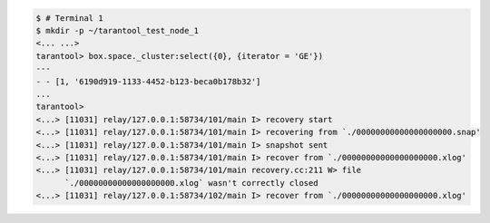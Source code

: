 .. code-block:: tarantoolsession

    $ # Terminal 1
    $ mkdir -p ~/tarantool_test_node_1
    <... ...>
    tarantool> box.space._cluster:select({0}, {iterator = 'GE'})
    ---
    - - [1, '6190d919-1133-4452-b123-beca0b178b32']
    ...
    tarantool> 
    <...> [11031] relay/127.0.0.1:58734/101/main I> recovery start
    <...> [11031] relay/127.0.0.1:58734/101/main I> recovering from `./00000000000000000000.snap'
    <...> [11031] relay/127.0.0.1:58734/101/main I> snapshot sent
    <...> [11031] relay/127.0.0.1:58734/101/main I> recover from `./00000000000000000000.xlog'
    <...> [11031] relay/127.0.0.1:58734/101/main recovery.cc:211 W> file
          `./00000000000000000000.xlog` wasn't correctly closed
    <...> [11031] relay/127.0.0.1:58734/102/main I> recover from `./00000000000000000000.xlog'
